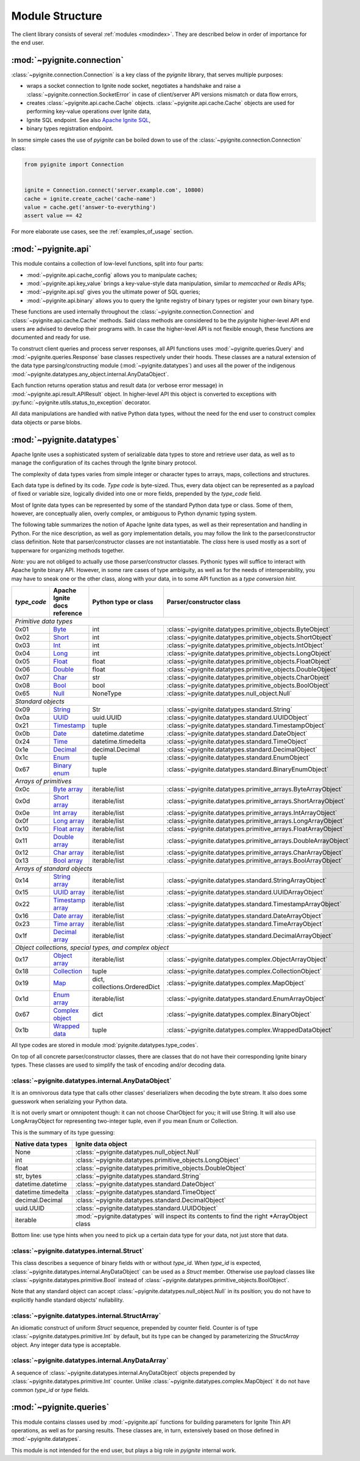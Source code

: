 ================
Module Structure
================

The client library consists of several :ref:`modules <modindex>`. They are
described below in order of importance for the end user.

:mod:`~pyignite.connection`
---------------------------

:class:`~pyignite.connection.Connection` is a key class of the `pyignite`
library, that serves multiple purposes:

* wraps a socket connection to Ignite node socket, negotiates a handshake
  and raise a :class:`~pyignite.connection.SocketError` in case of
  client/server API versions mismatch or data flow errors,
* creates :class:`~pyignite.api.cache.Cache` objects.
  :class:`~pyignite.api.cache.Cache` objects are used for performing key-value
  operations over Ignite data,
* Ignite SQL endpoint. See also `Apache Ignite SQL`_,
* binary types registration endpoint.

In some simple cases the use of `pyignite` can be boiled down to use of the
:class:`~pyignite.connection.Connection` class:

.. code-block:: python3

    from pyignite import Connection


    ignite = Connection.connect('server.example.com', 10800)
    cache = ignite.create_cache('cache-name')
    value = cache.get('answer-to-everything')
    assert value == 42

For more elaborate use cases, see the :ref:`examples_of_usage` section.

:mod:`~pyignite.api`
--------------------

This module contains a collection of low-level functions, split into four
parts:

- :mod:`~pyignite.api.cache_config` allows you to manipulate caches;
- :mod:`~pyignite.api.key_value` brings a key-value-style data manipulation,
  similar to `memcached` or `Redis` APIs;
- :mod:`~pyignite.api.sql` gives you the ultimate power of SQL queries;
- :mod:`~pyignite.api.binary` allows you to query the Ignite registry of
  binary types or register your own binary type.

These functions are used internally throughout the
:class:`~pyignite.connection.Connection` and :class:`~pyignite.api.cache.Cache`
methods. Said class methods are considered to be the `pyignite` higher-level
API end users are advised to develop their programs with. In case the
higher-level API is not flexible enough, these functions are documented and
ready for use.

To construct client queries and process server responses, all API functions
uses :mod:`~pyignite.queries.Query` and :mod:`~pyignite.queries.Response` base
classes respectively under their hoods. These classes are a natural extension
of the data type parsing/constructing module (:mod:`~pyignite.datatypes`) and
uses all the power of the indigenous
:mod:`~pyignite.datatypes.any_object.internal.AnyDataObject`.

Each function returns operation status and result data (or verbose error
message) in :mod:`~pyignite.api.result.APIResult` object. In higher-level API
this object is converted to exceptions with
:py:func:`~pyignite.utils.status_to_exception` decorator.

All data manipulations are handled with native Python data types, without the
need for the end user to construct complex data objects or parse blobs.

:mod:`~pyignite.datatypes`
--------------------------

Apache Ignite uses a sophisticated system of serializable data types
to store and retrieve user data, as well as to manage the configuration
of its caches through the Ignite binary protocol.

The complexity of data types varies from simple integer or character types
to arrays, maps, collections and structures.

Each data type is defined by its code. `Type code` is byte-sized. Thus,
every data object can be represented as a payload of fixed or variable size,
logically divided into one or more fields, prepended by the `type_code` field.

Most of Ignite data types can be represented by some of the standard Python
data type or class. Some of them, however, are conceptually alien, overly
complex, or ambiguous to Python dynamic typing system.

The following table summarizes the notion of Apache Ignite data types,
as well as their representation and handling in Python. For the nice
description, as well as gory implementation details, you may follow the link
to the parser/constructor class definition. Note that parser/constructor
classes are not instantiatable. The `class` here is used mostly as a sort of
tupperware for organizing methods together.

*Note:* you are not obliged to actually use those parser/constructor classes.
Pythonic types will suffice to interact with Apache Ignite binary API.
However, in some rare cases of type ambiguity, as well as for the needs
of interoperability, you may have to sneak one or the other class, along
with your data, in to some API function as a *type conversion hint*.

+-----------+--------------------+-------------------------------+-----------------------------------------------------------------+
|`type_code`|Apache Ignite       |Python type                    |Parser/constructor                                               |
|           |docs reference      |or class                       |class                                                            |
+===========+====================+===============================+=================================================================+
|*Primitive data types*                                                                                                            |
+-----------+--------------------+-------------------------------+-----------------------------------------------------------------+
|0x01       |Byte_               |int                            |:class:`~pyignite.datatypes.primitive_objects.ByteObject`        |
+-----------+--------------------+-------------------------------+-----------------------------------------------------------------+
|0x02       |Short_              |int                            |:class:`~pyignite.datatypes.primitive_objects.ShortObject`       |
+-----------+--------------------+-------------------------------+-----------------------------------------------------------------+
|0x03       |Int_                |int                            |:class:`~pyignite.datatypes.primitive_objects.IntObject`         |
+-----------+--------------------+-------------------------------+-----------------------------------------------------------------+
|0x04       |Long_               |int                            |:class:`~pyignite.datatypes.primitive_objects.LongObject`        |
+-----------+--------------------+-------------------------------+-----------------------------------------------------------------+
|0x05       |Float_              |float                          |:class:`~pyignite.datatypes.primitive_objects.FloatObject`       |
+-----------+--------------------+-------------------------------+-----------------------------------------------------------------+
|0x06       |Double_             |float                          |:class:`~pyignite.datatypes.primitive_objects.DoubleObject`      |
+-----------+--------------------+-------------------------------+-----------------------------------------------------------------+
|0x07       |Char_               |str                            |:class:`~pyignite.datatypes.primitive_objects.CharObject`        |
+-----------+--------------------+-------------------------------+-----------------------------------------------------------------+
|0x08       |Bool_               |bool                           |:class:`~pyignite.datatypes.primitive_objects.BoolObject`        |
+-----------+--------------------+-------------------------------+-----------------------------------------------------------------+
|0x65       |Null_               |NoneType                       |:class:`~pyignite.datatypes.null_object.Null`                    |
+-----------+--------------------+-------------------------------+-----------------------------------------------------------------+
|*Standard objects*                                                                                                                |
+-----------+--------------------+-------------------------------+-----------------------------------------------------------------+
|0x09       |String_             |Str                            |:class:`~pyignite.datatypes.standard.String`                     |
+-----------+--------------------+-------------------------------+-----------------------------------------------------------------+
|0x0a       |UUID_               |uuid.UUID                      |:class:`~pyignite.datatypes.standard.UUIDObject`                 |
+-----------+--------------------+-------------------------------+-----------------------------------------------------------------+
|0x21       |Timestamp_          |tuple                          |:class:`~pyignite.datatypes.standard.TimestampObject`            |
+-----------+--------------------+-------------------------------+-----------------------------------------------------------------+
|0x0b       |Date_               |datetime.datetime              |:class:`~pyignite.datatypes.standard.DateObject`                 |
+-----------+--------------------+-------------------------------+-----------------------------------------------------------------+
|0x24       |Time_               |datetime.timedelta             |:class:`~pyignite.datatypes.standard.TimeObject`                 |
+-----------+--------------------+-------------------------------+-----------------------------------------------------------------+
|0x1e       |Decimal_            |decimal.Decimal                |:class:`~pyignite.datatypes.standard.DecimalObject`              |
+-----------+--------------------+-------------------------------+-----------------------------------------------------------------+
|0x1c       |Enum_               |tuple                          |:class:`~pyignite.datatypes.standard.EnumObject`                 |
+-----------+--------------------+-------------------------------+-----------------------------------------------------------------+
|0x67       |`Binary enum`_      |tuple                          |:class:`~pyignite.datatypes.standard.BinaryEnumObject`           |
+-----------+--------------------+-------------------------------+-----------------------------------------------------------------+
|*Arrays of primitives*                                                                                                            |
+-----------+--------------------+-------------------------------+-----------------------------------------------------------------+
|0x0c       |`Byte array`_       |iterable/list                  |:class:`~pyignite.datatypes.primitive_arrays.ByteArrayObject`    |
+-----------+--------------------+-------------------------------+-----------------------------------------------------------------+
|0x0d       |`Short array`_      |iterable/list                  |:class:`~pyignite.datatypes.primitive_arrays.ShortArrayObject`   |
+-----------+--------------------+-------------------------------+-----------------------------------------------------------------+
|0x0e       |`Int array`_        |iterable/list                  |:class:`~pyignite.datatypes.primitive_arrays.IntArrayObject`     |
+-----------+--------------------+-------------------------------+-----------------------------------------------------------------+
|0x0f       |`Long array`_       |iterable/list                  |:class:`~pyignite.datatypes.primitive_arrays.LongArrayObject`    |
+-----------+--------------------+-------------------------------+-----------------------------------------------------------------+
|0x10       |`Float array`_      |iterable/list                  |:class:`~pyignite.datatypes.primitive_arrays.FloatArrayObject`   |
+-----------+--------------------+-------------------------------+-----------------------------------------------------------------+
|0x11       |`Double array`_     |iterable/list                  |:class:`~pyignite.datatypes.primitive_arrays.DoubleArrayObject`  |
+-----------+--------------------+-------------------------------+-----------------------------------------------------------------+
|0x12       |`Char array`_       |iterable/list                  |:class:`~pyignite.datatypes.primitive_arrays.CharArrayObject`    |
+-----------+--------------------+-------------------------------+-----------------------------------------------------------------+
|0x13       |`Bool array`_       |iterable/list                  |:class:`~pyignite.datatypes.primitive_arrays.BoolArrayObject`    |
+-----------+--------------------+-------------------------------+-----------------------------------------------------------------+
|*Arrays of standard objects*                                                                                                      |
+-----------+--------------------+-------------------------------+-----------------------------------------------------------------+
|0x14       |`String array`_     |iterable/list                  |:class:`~pyignite.datatypes.standard.StringArrayObject`          |
+-----------+--------------------+-------------------------------+-----------------------------------------------------------------+
|0x15       |`UUID array`_       |iterable/list                  |:class:`~pyignite.datatypes.standard.UUIDArrayObject`            |
+-----------+--------------------+-------------------------------+-----------------------------------------------------------------+
|0x22       |`Timestamp array`_  |iterable/list                  |:class:`~pyignite.datatypes.standard.TimestampArrayObject`       |
+-----------+--------------------+-------------------------------+-----------------------------------------------------------------+
|0x16       |`Date array`_       |iterable/list                  |:class:`~pyignite.datatypes.standard.DateArrayObject`            |
+-----------+--------------------+-------------------------------+-----------------------------------------------------------------+
|0x23       |`Time array`_       |iterable/list                  |:class:`~pyignite.datatypes.standard.TimeArrayObject`            |
+-----------+--------------------+-------------------------------+-----------------------------------------------------------------+
|0x1f       |`Decimal array`_    |iterable/list                  |:class:`~pyignite.datatypes.standard.DecimalArrayObject`         |
+-----------+--------------------+-------------------------------+-----------------------------------------------------------------+
|*Object collections, special types, and complex object*                                                                           |
+-----------+--------------------+-------------------------------+-----------------------------------------------------------------+
|0x17       |`Object array`_     |iterable/list                  |:class:`~pyignite.datatypes.complex.ObjectArrayObject`           |
+-----------+--------------------+-------------------------------+-----------------------------------------------------------------+
|0x18       |`Collection`_       |tuple                          |:class:`~pyignite.datatypes.complex.CollectionObject`            |
+-----------+--------------------+-------------------------------+-----------------------------------------------------------------+
|0x19       |`Map`_              |dict, collections.OrderedDict  |:class:`~pyignite.datatypes.complex.MapObject`                   |
+-----------+--------------------+-------------------------------+-----------------------------------------------------------------+
|0x1d       |`Enum array`_       |iterable/list                  |:class:`~pyignite.datatypes.standard.EnumArrayObject`            |
+-----------+--------------------+-------------------------------+-----------------------------------------------------------------+
|0x67       |`Complex object`_   |dict                           |:class:`~pyignite.datatypes.complex.BinaryObject`                |
+-----------+--------------------+-------------------------------+-----------------------------------------------------------------+
|0x1b       |`Wrapped data`_     |tuple                          |:class:`~pyignite.datatypes.complex.WrappedDataObject`           |
+-----------+--------------------+-------------------------------+-----------------------------------------------------------------+

All type codes are stored in module :mod:`pyignite.datatypes.type_codes`.

On top of all concrete parser/constructor classes, there are classes that
do not have their corresponding Ignite binary types. These classes are used
to simplify the task of encoding and/or decoding data.

:class:`~pyignite.datatypes.internal.AnyDataObject`
===================================================

It is an omnivorous data type that calls other classes' deserializers when
decoding the byte stream. It also does some guesswork when serializing
your Python data.

It is not overly smart or omnipotent though: it can not choose CharObject
for you; it will use String. It will also use LongArrayObject for representing
two-integer tuple, even if you mean Enum or Collection.

This is the summary of its type guessing:

+-----------------------+---------------------------------------------------------------+
|Native                 |Ignite                                                         |
|data types             |data object                                                    |
+=======================+===============================================================+
|None                   |:class:`~pyignite.datatypes.null_object.Null`                  |
+-----------------------+---------------------------------------------------------------+
|int                    |:class:`~pyignite.datatypes.primitive_objects.LongObject`      |
+-----------------------+---------------------------------------------------------------+
|float                  |:class:`~pyignite.datatypes.primitive_objects.DoubleObject`    |
+-----------------------+---------------------------------------------------------------+
|str, bytes             |:class:`~pyignite.datatypes.standard.String`                   |
+-----------------------+---------------------------------------------------------------+
|datetime.datetime      |:class:`~pyignite.datatypes.standard.DateObject`               |
+-----------------------+---------------------------------------------------------------+
|datetime.timedelta     |:class:`~pyignite.datatypes.standard.TimeObject`               |
+-----------------------+---------------------------------------------------------------+
|decimal.Decimal        |:class:`~pyignite.datatypes.standard.DecimalObject`            |
+-----------------------+---------------------------------------------------------------+
|uuid.UUID              |:class:`~pyignite.datatypes.standard.UUIDObject`               |
+-----------------------+---------------------------------------------------------------+
|iterable               |:mod:`~pyignite.datatypes` will inspect its contents to find   |
|                       |the right \*\ArrayObject class                                 |
+-----------------------+---------------------------------------------------------------+

Bottom line: use type hints when you need to pick up a certain data type
for your data, not just store that data.

:class:`~pyignite.datatypes.internal.Struct`
============================================

This class describes a sequence of binary fields with or without `type_id`.
When `type_id` is expected, :class:`~pyignite.datatypes.internal.AnyDataObject`
can be used as a `Struct` member. Otherwise use payload classes like
:class:`~pyignite.datatypes.primitive.Bool` instead of
:class:`~pyignite.datatypes.primitive_objects.BoolObject`.

Note that any standard object can accept
:class:`~pyignite.datatypes.null_object.Null` in its position; you do not have
to explicitly handle standard objects' nullability.

:class:`~pyignite.datatypes.internal.StructArray`
=================================================

An idiomatic construct of uniform `Struct` sequence, prepended by counter
field. Counter is of type :class:`~pyignite.datatypes.primitive.Int`
by default, but its type can be changed by parameterizing the `StructArray`
object. Any integer data type is acceptable.

:class:`~pyignite.datatypes.internal.AnyDataArray`
==================================================

A sequence of :class:`~pyignite.datatypes.internal.AnyDataObject` objects
prepended by :class:`~pyignite.datatypes.primitive.Int` counter. Unlike
:class:`~pyignite.datatypes.complex.MapObject` it do not have common `type_id`
or `type` fields.

:mod:`~pyignite.queries`
------------------------

This module contains classes used by :mod:`~pyignite.api` functions for
building parameters for Ignite Thin API operations, as well as for parsing
results. These classes are, in turn, extensively based on those defined in
:mod:`~pyignite.datatypes`.

This module is not intended for the end user, but plays a big role in
`pyignite` internal work.

.. _Apache Ignite SQL: https://apacheignite-sql.readme.io/docs
.. _Byte: https://apacheignite.readme.io/v2.5/docs/binary-client-protocol-data-format#section-byte
.. _Short: https://apacheignite.readme.io/v2.5/docs/binary-client-protocol-data-format#section-short
.. _Int: https://apacheignite.readme.io/v2.5/docs/binary-client-protocol-data-format#section-int
.. _Long: https://apacheignite.readme.io/v2.5/docs/binary-client-protocol-data-format#section-long
.. _Float: https://apacheignite.readme.io/v2.5/docs/binary-client-protocol-data-format#section-float
.. _Double: https://apacheignite.readme.io/v2.5/docs/binary-client-protocol-data-format#section-double
.. _Char: https://apacheignite.readme.io/v2.5/docs/binary-client-protocol-data-format#section-char
.. _Bool: https://apacheignite.readme.io/v2.5/docs/binary-client-protocol-data-format#section-bool
.. _Null: https://apacheignite.readme.io/v2.5/docs/binary-client-protocol-data-format#section-null
.. _String: https://apacheignite.readme.io/v2.5/docs/binary-client-protocol-data-format#section-string
.. _UUID: https://apacheignite.readme.io/v2.5/docs/binary-client-protocol-data-format#section-uuid-guid-
.. _Timestamp: https://apacheignite.readme.io/v2.5/docs/binary-client-protocol-data-format#section-timestamp
.. _Date: https://apacheignite.readme.io/v2.5/docs/binary-client-protocol-data-format#section-date
.. _Time: https://apacheignite.readme.io/v2.5/docs/binary-client-protocol-data-format#section-time
.. _Decimal: https://apacheignite.readme.io/v2.5/docs/binary-client-protocol-data-format#section-decimal
.. _Enum: https://apacheignite.readme.io/v2.5/docs/binary-client-protocol-data-format#section-enum
.. _Byte array: https://apacheignite.readme.io/v2.5/docs/binary-client-protocol-data-format#section-byte-array
.. _Short array: https://apacheignite.readme.io/v2.5/docs/binary-client-protocol-data-format#section-short-array
.. _Int array: https://apacheignite.readme.io/v2.5/docs/binary-client-protocol-data-format#section-int-array
.. _Long array: https://apacheignite.readme.io/v2.5/docs/binary-client-protocol-data-format#section-long-array
.. _Float array: https://apacheignite.readme.io/v2.5/docs/binary-client-protocol-data-format#section-float-array
.. _Double array: https://apacheignite.readme.io/v2.5/docs/binary-client-protocol-data-format#section-double-array
.. _Char array: https://apacheignite.readme.io/v2.5/docs/binary-client-protocol-data-format#section-char-array
.. _Bool array: https://apacheignite.readme.io/v2.5/docs/binary-client-protocol-data-format#section-bool-array
.. _String array: https://apacheignite.readme.io/v2.5/docs/binary-client-protocol-data-format#section-string-array
.. _UUID array: https://apacheignite.readme.io/v2.5/docs/binary-client-protocol-data-format#section-uuid-guid-array
.. _Timestamp array: https://apacheignite.readme.io/v2.5/docs/binary-client-protocol-data-format#section-timestamp-array
.. _Date array: https://apacheignite.readme.io/v2.5/docs/binary-client-protocol-data-format#section-date-array
.. _Time array: https://apacheignite.readme.io/v2.5/docs/binary-client-protocol-data-format#section-time-array
.. _Decimal array: https://apacheignite.readme.io/v2.5/docs/binary-client-protocol-data-format#section-decimal-array
.. _Object array: https://apacheignite.readme.io/v2.5/docs/binary-client-protocol-data-format#section-object-collections
.. _Collection: https://apacheignite.readme.io/v2.5/docs/binary-client-protocol-data-format#section-collection
.. _Map: https://apacheignite.readme.io/v2.5/docs/binary-client-protocol-data-format#section-map
.. _Enum array: https://apacheignite.readme.io/v2.5/docs/binary-client-protocol-data-format#section-enum-array
.. _Binary enum: https://apacheignite.readme.io/v2.5/docs/binary-client-protocol-data-format#section-binary-enum
.. _Wrapped data: https://apacheignite.readme.io/v2.5/docs/binary-client-protocol-data-format#section-wrapped-data
.. _Complex object: https://apacheignite.readme.io/v2.5/docs/binary-client-protocol-data-format#section-complex-object
